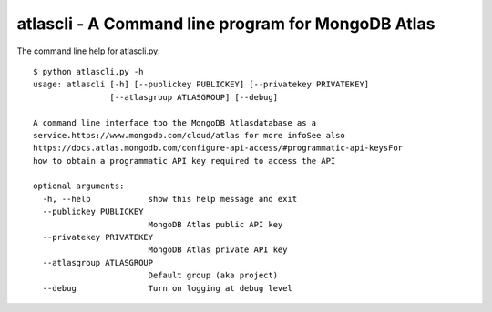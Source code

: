 atlascli - A Command line program for MongoDB Atlas
====================================================

The command line help for atlascli.py::

    $ python atlascli.py -h
    usage: atlascli [-h] [--publickey PUBLICKEY] [--privatekey PRIVATEKEY]
                    [--atlasgroup ATLASGROUP] [--debug]

    A command line interface too the MongoDB Atlasdatabase as a
    service.https://www.mongodb.com/cloud/atlas for more infoSee also
    https://docs.atlas.mongodb.com/configure-api-access/#programmatic-api-keysFor
    how to obtain a programmatic API key required to access the API

    optional arguments:
      -h, --help            show this help message and exit
      --publickey PUBLICKEY
                            MongoDB Atlas public API key
      --privatekey PRIVATEKEY
                            MongoDB Atlas private API key
      --atlasgroup ATLASGROUP
                            Default group (aka project)
      --debug               Turn on logging at debug level

